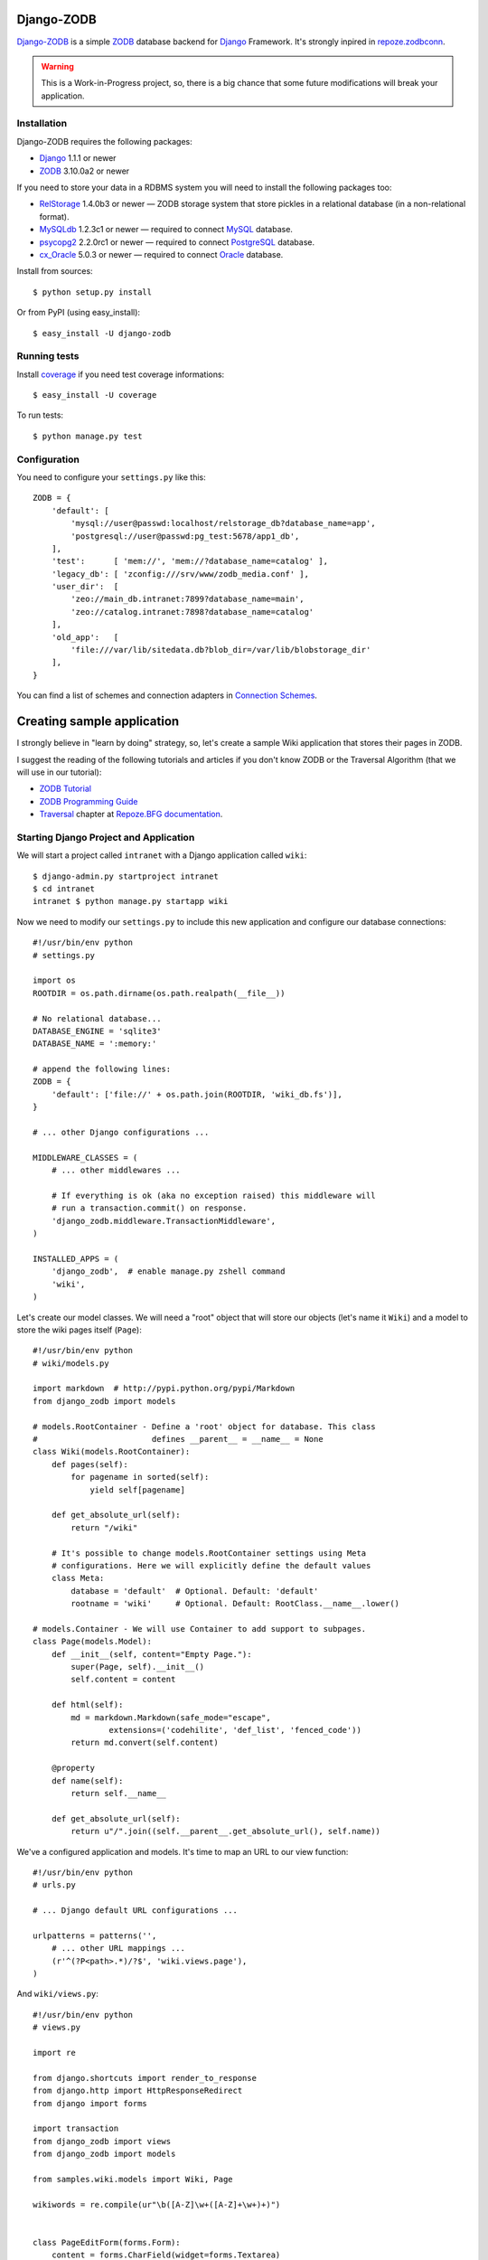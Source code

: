 Django-ZODB
===========

`Django-ZODB`_ is a simple `ZODB`_ database backend for `Django`_ Framework.
It's strongly inpired in `repoze.zodbconn`_.

.. Warning:: This is a Work-in-Progress project, so, there is a big chance that
   some future modifications will break your application.

Installation
------------

Django-ZODB requires the following packages:

* `Django`_ 1.1.1 or newer
* `ZODB`_ 3.10.0a2 or newer

If you need to store your data in a RDBMS system you will need to install the
following packages too:

* `RelStorage`_ 1.4.0b3 or newer — ZODB storage system that store pickles in a
  relational database (in a non-relational format).
* `MySQLdb`_ 1.2.3c1 or newer — required to connect `MySQL`_ database.
* `psycopg2`_ 2.2.0rc1 or newer — required to connect `PostgreSQL`_ database.
* `cx_Oracle`_ 5.0.3 or newer — required to connect `Oracle`_ database.

Install from sources::

    $ python setup.py install

Or from PyPI (using easy_install)::

    $ easy_install -U django-zodb

Running tests
-------------

Install coverage_ if you need test coverage informations::

    $ easy_install -U coverage

To run tests::

    $ python manage.py test

Configuration
-------------

You need to configure your ``settings.py`` like this::

    ZODB = {
        'default': [
            'mysql://user@passwd:localhost/relstorage_db?database_name=app',
            'postgresql://user@passwd:pg_test:5678/app1_db',
        ],
        'test':      [ 'mem://', 'mem://?database_name=catalog' ],
        'legacy_db': [ 'zconfig:///srv/www/zodb_media.conf' ],
        'user_dir':  [
            'zeo://main_db.intranet:7899?database_name=main',
            'zeo://catalog.intranet:7898?database_name=catalog'
        ],
        'old_app':   [
            'file:///var/lib/sitedata.db?blob_dir=/var/lib/blobstorage_dir'
        ],
    }

You can find a list of schemes and connection adapters in `Connection Schemes`_.

Creating sample application
===========================

I strongly believe in "learn by doing" strategy, so, let's create a sample
Wiki application that stores their pages in ZODB.

I suggest the reading of the following tutorials and articles if you don't know
ZODB or the Traversal Algorithm (that we will use in our tutorial):

* `ZODB Tutorial`_
* `ZODB Programming Guide`_
* `Traversal`_ chapter at `Repoze.BFG documentation`_.

Starting Django Project and Application
---------------------------------------

We will start a project called ``intranet`` with a Django application called
``wiki``::

    $ django-admin.py startproject intranet
    $ cd intranet
    intranet $ python manage.py startapp wiki

Now we need to modify our ``settings.py`` to include this new application and
configure our database connections::

    #!/usr/bin/env python
    # settings.py

    import os
    ROOTDIR = os.path.dirname(os.path.realpath(__file__))

    # No relational database...
    DATABASE_ENGINE = 'sqlite3'
    DATABASE_NAME = ':memory:'

    # append the following lines:
    ZODB = {
        'default': ['file://' + os.path.join(ROOTDIR, 'wiki_db.fs')],
    }

    # ... other Django configurations ...

    MIDDLEWARE_CLASSES = (
        # ... other middlewares ...

        # If everything is ok (aka no exception raised) this middleware will
        # run a transaction.commit() on response.
        'django_zodb.middleware.TransactionMiddleware',
    )

    INSTALLED_APPS = (
        'django_zodb',  # enable manage.py zshell command
        'wiki',
    )

Let's create our model classes. We will need a "root" object that will store our
objects (let's name it ``Wiki``) and a model to store the wiki pages itself
(``Page``)::

    #!/usr/bin/env python
    # wiki/models.py

    import markdown  # http://pypi.python.org/pypi/Markdown
    from django_zodb import models

    # models.RootContainer - Define a 'root' object for database. This class
    #                        defines __parent__ = __name__ = None
    class Wiki(models.RootContainer):
        def pages(self):
            for pagename in sorted(self):
                yield self[pagename]

        def get_absolute_url(self):
            return "/wiki"

        # It's possible to change models.RootContainer settings using Meta
        # configurations. Here we will explicitly define the default values
        class Meta:
            database = 'default'  # Optional. Default: 'default'
            rootname = 'wiki'     # Optional. Default: RootClass.__name__.lower()

    # models.Container - We will use Container to add support to subpages.
    class Page(models.Model):
        def __init__(self, content="Empty Page."):
            super(Page, self).__init__()
            self.content = content

        def html(self):
            md = markdown.Markdown(safe_mode="escape",
                    extensions=('codehilite', 'def_list', 'fenced_code'))
            return md.convert(self.content)

        @property
        def name(self):
            return self.__name__

        def get_absolute_url(self):
            return u"/".join((self.__parent__.get_absolute_url(), self.name))

We've a configured application and models. It's time to map an URL to our view
function::

    #!/usr/bin/env python
    # urls.py

    # ... Django default URL configurations ...

    urlpatterns = patterns('',
        # ... other URL mappings ...
        (r'^(?P<path>.*)/?$', 'wiki.views.page'),
    )

And ``wiki/views.py``::

    #!/usr/bin/env python
    # views.py

    import re

    from django.shortcuts import render_to_response
    from django.http import HttpResponseRedirect
    from django import forms

    import transaction
    from django_zodb import views
    from django_zodb import models

    from samples.wiki.models import Wiki, Page

    wikiwords = re.compile(ur"\b([A-Z]\w+([A-Z]+\w+)+)")


    class PageEditForm(forms.Form):
        content = forms.CharField(widget=forms.Textarea)


    class WikiView(views.View):
        def __index__(self, request, context, root, subpath, traversed):
            return HttpResponseRedirect("FrontPage")

        def add(self, request, context, root, subpath, traversed):
            try:
                name = subpath[0]
            except IndexError:
                return HttpResponseRedirect("/")

            if request.method == "POST":
                form = PageEditForm(request.POST)
                if form.is_valid():
                    page = Page(form.cleaned_data['content'])
                    root[name] = page
                    return HttpResponseRedirect(page.get_absolute_url())
            else:
                form = PageEditForm()

            page_data = {
                'name': name,
                'cancel_link': "javascript:history.go(-1)",
                'form': form,
            }
            return render_to_response("edit.html", page_data)
    views.registry.register(model=Wiki, view=WikiView())


    class PageView(views.View):
        def __index__(self, request, context, root, subpath, traversed):
            content = context.html()

            def check(match):
                word = match.group(1)
                if word in root:
                    page = root[word]
                    view_url = page.get_absolute_url()
                    return '<a href="%s">%s</a>' % (view_url, word)
                else:
                    add_url = models.model_path(root, "", "add", word)
                    return '<a href="%s">%s</a>' % (add_url, word)

            content = wikiwords.sub(check, content)

            page_data = {
                'context': context,
                'content': content,
                'edit_link': context.get_absolute_url() + "/edit",
                'root': root,
            }
            return render_to_response("page.html", page_data)

        def edit(self, request, context, root, subpath, traversed):
            context_path = models.model_path(context)

            if request.method == "POST":
                form = PageEditForm(request.POST)
                if form.is_valid():
                    context.content = form.cleaned_data['content']
                    return HttpResponseRedirect(context_path)
            else:
                form = PageEditForm(initial={'content': context.content})

            page_data = {
                'name': context.name,
                'context': context,
                'cancel_link': context_path,
                'form': form,
            }
            return render_to_response("edit.html", page_data)
    views.registry.register(model=Page, view=PageView())


    def create_frontpage(root):
        frontpage = Page()
        root["FrontPage"] = frontpage
        return root

    def page(request, path):
        root = models.get_root(Wiki, setup=create_frontpage)
        return views.get_response_or_404(request, root=root, path=path)


Traversal
---------

From `Repoze.BFG documentation`_:

    Traversal is a context finding mechanism. It is the act of finding a context
    and a view name by walking over an object graph, starting from a root
    object, using a request object as a source of path information.

Django-ZODB implements the traversal algorithm in function
``django_zodb.views.traverse()`` that receive two arguments:

* ``root`` — an instance of Root model.
* ``path`` — a string with the path to be traversed.

And return a ``views.TraverseResult`` object with the following attributes:

* ``context`` - model object found by traversal.
* ``method_name`` - a method name if exists.
* ``subpath`` - aditional path arguments.
* ``traversed`` - path elements 'traversed'.
* ``root`` - root object.

We've created some shortcuts functions to interpret these results:

* ``get_response(request, root, path) -> HttpResponse``
* ``get_response_or_404(request, root, path) -> HttpResponse or Http404``

These functions will traverse the model tree and call a registered view function
that handle the context model object found. For example::

    def handle_page_objects(request, result):
        # result is a TraverseResult object.
        # result.context is a Page object found by traverse
        return render_to_response(...)

    # Register handle_page_objects function to handle Page objects:
    views.registry.register(model=Page, view=handle_page_objects)

You can register a ``views.View()`` instance to handle model objects::

    class PageView(views.View):
        # This is the 'default' handle (no method_name)
        def __index__(self, request, context, root, subpath, traversed):
            # ... context is a Page object ...
            return render_to_response(...)

        # called when method_name == "edit"
        def edit(self, request, context, root, subpath, traversed):
            # ... context is a Page object ...
            return render_to_response(...)

    # Register a PageView *instance* to handle Page objects
    views.registry.register(model=Page, view=PageView())


.. Connection Schemes:

Connection Schemes
------------------

You can specify a ZODB connection using a URI. This URI is composed of the
following arguments::

    scheme://username:password@host:port/path?arg1=foo&arg2=bar#fraction

Depending on the chosen scheme some of these arguments are required and
others optional.

Database and Connection settings
~~~~~~~~~~~~~~~~~~~~~~~~~~~~~~~~

Arguments related to database connection settings. These arguments are optional
and must be passed as query argument in URI (eg. ``?database_name=db&...``).

* ``database_name`` — ``str`` — database name used by ZODB.
* ``connection_cache_size`` — ``int`` — size (in bytes) of database cache.
* ``connection_pool_size`` — ``int`` — size of connection pool.

These arguments are passed to ``ZODB.DB.DB()`` constructor.

Memory Storage ``mem:`` (``ZODB.MappingStorage``)
~~~~~~~~~~~~~~~~~~~~~~~~~~~~~~~~~~~~~~~~~~~~~~~~~

Returns an in-memory storage. It's basically a Python ``dict()`` object.

Valid URIs::

    mem
    mem:
    mem://
    mem?database_name=memory

Optional Arguments
''''''''''''''''''

* See `Demo storage argument`_.
* See `Blob storage arguments`_.

File Storage ``file:`` (``ZODB.FileStorage``)
~~~~~~~~~~~~~~~~~~~~~~~~~~~~~~~~~~~~~~~~~~~~~

Returns a database stored in a file. You need to specify an absolute path to the
database file.

Valid URIs::

    file:///tmp/Data.fs
    file:///tmp/main.db?database_name=file

Invalid URIs::

    file://subdir/Data.fs

Required Arguments
''''''''''''''''''

* ``path`` — ``str`` — absolute path to file where database will be stored.

Optional Arguments
''''''''''''''''''

* ``create`` — ``bool`` — create database file if does not exist. Default:
  ``create=True``.
* ``read_only`` – ``bool`` — open storage only for reading. Default:
  ``read_only=False``.
* ``quota`` — ``int`` — storage quota. Default: disabled (``quota=None``).

* See `Demo storage argument`_.
* See `Blob storage arguments`_.

``zconfig:`` (``ZODB.DB.DB``)
~~~~~~~~~~~~~~~~~~~~~~~~~~~~~

Returns database (or databases) specified in ZCML configuration file.

.. Note:: This scheme has some small differences with other schemes because it
   returns a DB object instead of a Storage. It's a problem only in cases where
   you are creating the connection 'by hand' instead of use a higher level API.

URIs Examples::

    zconfig:///my/app/zodb_config.zcml
    zconfig:///my/app/zodb_config.zcml#main

Required Arguments
''''''''''''''''''

* ``path`` (``str``) - absolute path to file where database will be stored.

Optional Arguments (and default values)
'''''''''''''''''''''''''''''''''''''''

* ``#fragment=''`` (``str``) - Get only an specific database. By default
  (``''``) get only the first database specified in configuration file. We
  don't use a query argument (``&arg=...``) to specify database name to
  keep compatibility with `repoze.zodbconn`_.

``zeo:`` (``ZEO.ClientStorage.ClientStorage``)
~~~~~~~~~~~~~~~~~~~~~~~~~~~~~~~~~~~~~~~~~~~~~~

Returns a connection to a ZEO server.

TODO


``mysql:`` (``RelStorage``)
~~~~~~~~~~~~~~~~~~~~~~~~~~~

Returns a database stored in a MySQL relational server. This scheme uses
`RelStorage`_ to establish connection.

URIs Examples::

    mysql://user:password@host:3306?compress=true#mysql_db_name
    mysql:///tmp/mysql.sock#local_database
    mysql://localhost#database

TODO

``postgresql`` (``RelStorage``)
~~~~~~~~~~~~~~~~~~~~~~~~~~~~~~~

TODO

.. _`Demo storage argument`:

Demo storage argument
~~~~~~~~~~~~~~~~~~~~~

XXX

.. _`Blob storage arguments`:

Blob storage arguments
~~~~~~~~~~~~~~~~~~~~~~

XXX

TODO
----

.. _Django-ZODB: http://triveos.github.com/django-zodb/
.. _ZODB: http://pypi.python.org/pypi/ZODB3
.. _Django: http://www.djangoproject.com/
.. _RelStorage: http://pypi.python.org/pypi/RelStorage/
.. _MySQLdb: http://pypi.python.org/pypi/MySQL-python/
.. _MySQL: http://www.mysql.com/
.. _psycopg2: http://pypi.python.org/pypi/psycopg2/
.. _PostgreSQL: http://www.postgresql.org/
.. _cx_Oracle: http://pypi.python.org/pypi/cx_Oracle/
.. _Oracle: http://www.oracle.com/
.. _coverage: http://pypi.python.org/pypi/coverage/
.. _repoze.zodbconn: http://docs.repoze.org/zodbconn/
.. _ZODB Tutorial: http://www.zodb.org/documentation/tutorial.html
.. _ZODB programming guide: http://www.zodb.org/documentation/guide/index.html
.. _Traversal: http://docs.repoze.org/bfg/current/narr/traversal.html
.. _Repoze.BFG documentation: http://docs.repoze.org/bfg/1.3/
